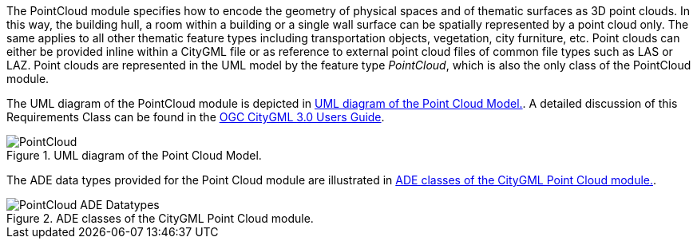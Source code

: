 The PointCloud module specifies how to encode the geometry of physical spaces and of thematic surfaces as 3D point clouds. In this way, the building hull, a room within a building or a single wall surface can be spatially represented by a point cloud only. The same applies to all other thematic feature types including transportation objects, vegetation, city furniture, etc. Point clouds can either be provided inline within a CityGML file or as reference to external point cloud files of common file types such as LAS or LAZ.
Point clouds are represented in the UML model by the feature type _PointCloud_, which is also the only class of the PointCloud module.

The UML diagram of the PointCloud module is depicted in <<pointcloud-uml>>. A detailed discussion of this Requirements Class can be found in the  link:http://docs.opengeospatial.org/DRAFTS/20-066.html#ug-model-point-cloud-section[OGC CityGML 3.0 Users Guide].

[[pointcloud-uml]]
.UML diagram of the Point Cloud Model.

image::figures/PointCloud.png[align="center"]

The ADE data types provided for the Point Cloud module are illustrated in <<pointcloud-uml-ade-types>>.

[[pointcloud-uml-ade-types]]
.ADE classes of the CityGML Point Cloud module.
image::figures/PointCloud-ADE_Datatypes.png[align="center"]
